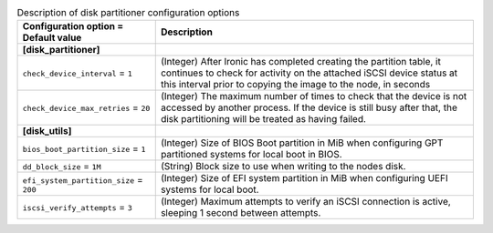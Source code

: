 ..
    Warning: Do not edit this file. It is automatically generated from the
    software project's code and your changes will be overwritten.

    The tool to generate this file lives in openstack-doc-tools repository.

    Please make any changes needed in the code, then run the
    autogenerate-config-doc tool from the openstack-doc-tools repository, or
    ask for help on the documentation mailing list, IRC channel or meeting.

.. _ironic-disk_partitioner:

.. list-table:: Description of disk partitioner configuration options
   :header-rows: 1
   :class: config-ref-table

   * - Configuration option = Default value
     - Description
   * - **[disk_partitioner]**
     -
   * - ``check_device_interval`` = ``1``
     - (Integer) After Ironic has completed creating the partition table, it continues to check for activity on the attached iSCSI device status at this interval prior to copying the image to the node, in seconds
   * - ``check_device_max_retries`` = ``20``
     - (Integer) The maximum number of times to check that the device is not accessed by another process. If the device is still busy after that, the disk partitioning will be treated as having failed.
   * - **[disk_utils]**
     -
   * - ``bios_boot_partition_size`` = ``1``
     - (Integer) Size of BIOS Boot partition in MiB when configuring GPT partitioned systems for local boot in BIOS.
   * - ``dd_block_size`` = ``1M``
     - (String) Block size to use when writing to the nodes disk.
   * - ``efi_system_partition_size`` = ``200``
     - (Integer) Size of EFI system partition in MiB when configuring UEFI systems for local boot.
   * - ``iscsi_verify_attempts`` = ``3``
     - (Integer) Maximum attempts to verify an iSCSI connection is active, sleeping 1 second between attempts.
